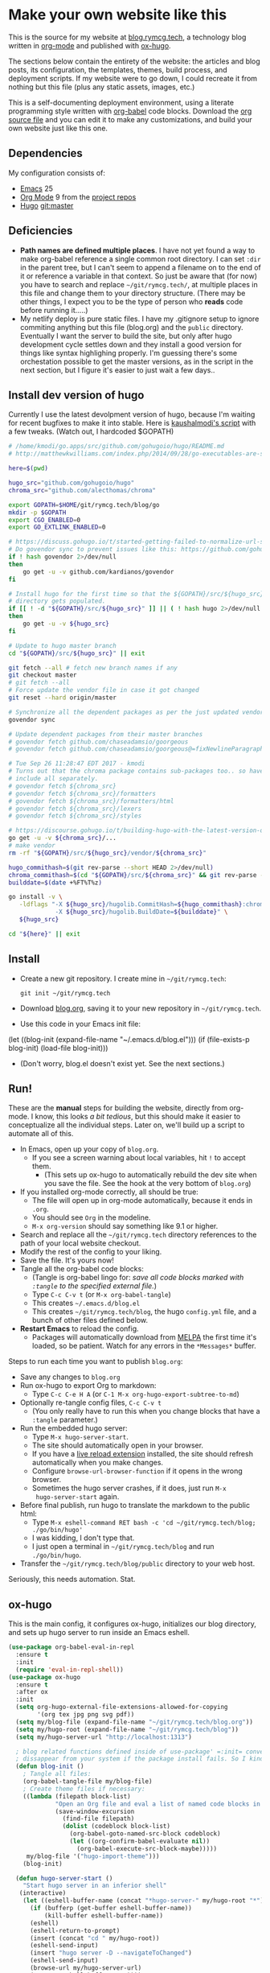 #+HUGO_BASE_DIR: /home/ryan/git/rymcg.tech/blog
#+HUGO_WEIGHT: auto

* Make your own website like this
:PROPERTIES:
:EXPORT_HUGO_SECTION: ox-hugo
:EXPORT_FILE_NAME: _index
:END:
This is the source for my website at [[https://blog.rymcg.tech][blog.rymcg.tech]], a technology
blog written in [[http://orgmode.org/][org-mode]] and published with [[https://github.com/kaushalmodi/ox-hugo/][ox-hugo]]. 

The sections below contain the entirety of the website: the articles
and blog posts, its configuration, the templates, themes, build
process, and deployment scripts. If my website were to go down, I
could recreate it from nothing but this file (plus any static assets,
images, etc.)

This is a self-documenting deployment environment, using a literate
programming style written with [[http://org-babel.readthedocs.io][org-babel]] code blocks. Download the [[https://raw.githubusercontent.com/EnigmaCurry/rymcg.tech/master/blog.org][org
source file]] and you can edit it to make any customizations, and build
your own website just like this one.

** Dependencies
My configuration consists of:

- [[https://www.gnu.org/software/emacs/][Emacs]] 25
- [[https://www.gnu.org/software/emacs/][Org Mode]] 9 from the [[http://orgmode.org/elpa.html][project repos]]
- [[https://gohugo.io/][Hugo]] git:master

** Deficiencies
 - *Path names are defined multiple places*. I have not yet found a
   way to make org-babel reference a single common root directory. I
   can set =:dir= in the parent tree, but I can't seem to append a
   filename on to the end of it or reference a variable in that
   context. So just be aware that (for now) you have to search and
   replace =~/git/rymcg.tech/=, at multiple places in this file and
   change them to your directory structure. (There may be other
   things, I expect you to be the type of person who *reads* code
   before running it.....)
 - My netlify deploy is pure static files. I have my .gitignore setup
   to ignore commiting anything but this file (blog.org) and the
   =public= directory. Eventually I want the server to build the site,
   but only after hugo development cycle settles down and they install
   a good version for things like syntax highlighing properly. I'm
   guessing there's some orchestation possible to get the master
   versions, as in the script in the next section, but I figure it's
   easier to just wait a few days..

** Install dev version of hugo
Currently I use the latest devolpment version of hugo, because I'm
waiting for recent bugfixes to make it into stable. Here is
[[https://gist.github.com/kaushalmodi/456b5ea26b3e869e5d63d4a67b85f676][kaushalmodi's script]] with a few tweaks. (Watch out, I hardcoded
$GOPATH)

#+BEGIN_SRC sh :eval no-export :results none
# /home/kmodi/go.apps/src/github.com/gohugoio/hugo/README.md
# http://matthewkwilliams.com/index.php/2014/09/28/go-executables-are-statically-linked-except-when-they-are-not/

here=$(pwd)

hugo_src="github.com/gohugoio/hugo"
chroma_src="github.com/alecthomas/chroma"

export GOPATH=$HOME/git/rymcg.tech/blog/go
mkdir -p $GOPATH
export CGO_ENABLED=0
export GO_EXTLINK_ENABLED=0

# https://discuss.gohugo.io/t/started-getting-failed-to-normalize-url-string-returning-in/5034/7?u=kaushalmodi
# Do govendor sync to prevent issues like this: https://github.com/gohugoio/hugo/issues/2919
if ! hash govendor 2>/dev/null
then
    go get -u -v github.com/kardianos/govendor
fi

# Install hugo for the first time so that the ${GOPATH}/src/${hugo_src}
# directory gets populated.
if [[ ! -d "${GOPATH}/src/${hugo_src}" ]] || ( ! hash hugo 2>/dev/null )
then
    go get -u -v ${hugo_src}
fi

# Update to hugo master branch
cd "${GOPATH}/src/${hugo_src}" || exit

git fetch --all # fetch new branch names if any
git checkout master
# git fetch --all
# Force update the vendor file in case it got changed
git reset --hard origin/master

# Synchronize all the dependent packages as per the just updated vendor file
govendor sync

# Update dependent packages from their master branches
# govendor fetch github.com/chaseadamsio/goorgeous
# govendor fetch github.com/chaseadamsio/goorgeous@=fixNewlineParagraphs

# Tue Sep 26 11:28:47 EDT 2017 - kmodi
# Turns out that the chroma package contains sub-packages too.. so have to
# include all separately.
# govendor fetch ${chroma_src}
# govendor fetch ${chroma_src}/formatters
# govendor fetch ${chroma_src}/formatters/html
# govendor fetch ${chroma_src}/lexers
# govendor fetch ${chroma_src}/styles

# https://discourse.gohugo.io/t/building-hugo-with-the-latest-version-of-chroma/8543/2?u=kaushalmodi
go get -u -v ${chroma_src}/...
# make vendor
rm -rf "${GOPATH}/src/${hugo_src}/vendor/${chroma_src}"

hugo_commithash=$(git rev-parse --short HEAD 2>/dev/null)
chroma_commithash=$(cd "${GOPATH}/src/${chroma_src}" && git rev-parse --short HEAD 2>/dev/null)
builddate=$(date +%FT%T%z)

go install -v \
   -ldflags "-X ${hugo_src}/hugolib.CommitHash=${hugo_commithash}:chroma-${chroma_commithash} \
             -X ${hugo_src}/hugolib.BuildDate=${builddate}" \
   ${hugo_src}

cd "${here}" || exit
#+END_SRC



** Install
 - Create a new git repository. I create mine in =~/git/rymcg.tech=:
   #+BEGIN_SRC shell
git init ~/git/rymcg.tech
   #+END_SRC
 - Download [[https://raw.githubusercontent.com/EnigmaCurry/rymcg.tech/master/blog.org][blog.org]], saving it to your new repository in
   =~/git/rymcg.tech=.
 - Use this code in your Emacs init file: 
#+BEGIN_EXAMPLE emacs-lisp
(let ((blog-init (expand-file-name "~/.emacs.d/blog.el")))
  (if (file-exists-p blog-init)
    (load-file blog-init)))
#+END_EXAMPLE
 - (Don't worry, blog.el doesn't exist yet. See the next sections.)

** Run!

These are the *manual* steps for building the website, directly from
org-mode. I know, this looks /a bit tedious/, but this should make it
easier to conceptualize all the individual steps. Later on, we'll
build up a script to automate all of this.

 - In Emacs, open up your copy of =blog.org=.
  - If you see a screen warning about local variables, hit =!= to
    accept them.
   - (This sets up ox-hugo to automatically rebuild the dev site when
     you save the file. See the hook at the very bottom of =blog.org=)
 - If you installed org-mode correctly, all should be true:
  - The file will open up in org-mode automatically, because it ends
    in =.org=.
  - You should see =Org= in the modeline.
  - =M-x org-version= should say something like 9.1 or higher.
 - Search and replace all the =~/git/rymcg.tech= directory references
   to the path of your local website checkout.
 - Modify the rest of the config to your liking.
 - Save the file. It's yours now!
 - Tangle all the org-babel code blocks: 
  - (Tangle is org-babel lingo for: /save all code blocks marked with =:tangle= to the
    specified external file./)
  - Type =C-c C-v t= (or =M-x org-babel-tangle=)
  - This creates =~/.emacs.d/blog.el= 
  - This creates =~/git/rymcg.tech/blog=, the hugo =config.yml=
    file, and a bunch of other files defined below.
 - *Restart Emacs* to reload the config. 
   - Packages will automatically download from [[https://melpa.org/#/][MELPA]] the first time
     it's loaded, so be patient. Watch for any errors in the
     =*Messages*= buffer.

Steps to run each time you want to publish =blog.org=: 

 - Save any changes to =blog.org=
 - Run ox-hugo to export Org to markdown:
  - Type =C-c C-e H A= (or =C-1 M-x org-hugo-export-subtree-to-md=)
 - Optionally re-tangle config files, =C-c C-v t=
  - (You only really have to run this when you change blocks that have a
    =:tangle= parameter.)
 - Run the embedded hugo server:
  - Type =M-x hugo-server-start=.
  - The site should automatically open in your browser.
  - If you have a [[http://livereload.com/extensions/][live reload extension]] installed, the site should
    refresh automatically when you make changes.
  - Configure =browse-url-browser-function= if it opens in the wrong
    browser.
  - Sometimes the hugo server crashes, if it does, just run =M-x
    hugo-server-start= again.
 - Before final publish, run hugo to translate the markdown to the public html:
  - Type =M-x eshell-command RET bash -c 'cd ~/git/rymcg.tech/blog; ./go/bin/hugo'=
  - I was kidding, I don't type that.
  - I just open a terminal in =~/git/rymcg.tech/blog= and run =./go/bin/hugo=.
 - Transfer the =~/git/rymcg.tech/blog/public= directory to your web host.

Seriously, this needs automation. Stat.

** ox-hugo
This is the main config, it configures ox-hugo, initializes our blog
directory, and sets up hugo server to run inside an Emacs eshell.

#+BEGIN_SRC emacs-lisp :tangle ~/.emacs.d/blog.el
(use-package org-babel-eval-in-repl
  :ensure t
  :init
  (require 'eval-in-repl-shell))
(use-package ox-hugo
  :ensure t
  :after ox
  :init
  (setq org-hugo-external-file-extensions-allowed-for-copying 
        '(org tex jpg png svg pdf))
  (setq my/blog-file (expand-file-name "~/git/rymcg.tech/blog.org"))
  (setq my/hugo-root (expand-file-name "~/git/rymcg.tech/blog"))
  (setq my/hugo-server-url "http://localhost:1313")

  ; blog related functions defined inside of use-package' =:init= conveniently
  ; dissappear from your system if the package install fails. So I kind of like that, 
  (defun blog-init ()
    ; Tangle all files:
    (org-babel-tangle-file my/blog-file)
    ; Create theme files if necessary:
    ((lambda (filepath block-list)
             "Open an Org file and eval a list of named code blocks in it"
             (save-window-excursion
               (find-file filepath)
               (dolist (codeblock block-list)
                 (org-babel-goto-named-src-block codeblock)
                 (let ((org-confirm-babel-evaluate nil))
                   (org-babel-execute-src-block-maybe)))))
     my/blog-file '("hugo-import-theme")))
    (blog-init)
    
  (defun hugo-server-start ()
    "Start hugo server in an inferior shell"
   (interactive)
    (let ((eshell-buffer-name (concat "*hugo-server-" my/hugo-root "*")))
      (if (bufferp (get-buffer eshell-buffer-name))
          (kill-buffer eshell-buffer-name))
      (eshell)
      (eshell-return-to-prompt)
      (insert (concat "cd " my/hugo-root))
      (eshell-send-input)
      (insert "hugo server -D --navigateToChanged")
      (eshell-send-input)
      (browse-url my/hugo-server-url)
      (message eshell-buffer-name))))
#+END_SRC

** Hugo site skeleton
Here's my main hugo config file:

#+BEGIN_SRC yml :tangle ~/git/rymcg.tech/blog/config.yml :eval no :mkdirp yes
baseURL: "https://blog.rymcg.tech/"
languageCode: "en-us"
DefaultContentLanguage: "en"

title: "rymcg.tech"
theme: "docdock"

pygmentsCodeFences: true
pygmentsUseClasses: true

params:
  noHomeIcon: true
  noSearch: false
  showVisitedLinks: true
  ordersectionsby: "weight"
  themeVariant: "rymcg"
  subTitle: "Technology by Ryan McGuire"
  
outputs:
  home:
    - HTML
    - RSS
    - JSON

mediaTypes:
  "text/plain":
    suffix: "org"
#+END_SRC

Create our site header:
#+BEGIN_SRC markdown :mkdirp yes :eval no :tangle ~/git/rymcg.tech/blog/content/_header.md
rymcg.tech
#+END_SRC
   
Import the theme:

#+NAME: hugo-import-theme
#+BEGIN_SRC shell :dir ~/git/rymcg.tech/blog :results none
if [ ! -d themes/docdock ]; then
    mkdir -p themes
    git submodule add -f https://github.com/EnigmaCurry/hugo-theme-docdock themes/docdock
fi
#+END_SRC

Create our own theme variant:

#+BEGIN_SRC css :mkdirp yes :eval no :tangle ~/git/rymcg.tech/blog/static/css/theme-rymcg.css
:root{
    --MAIN-BACK-color:#ddd;
    --MAIN-TXT-color: #000;
    --MAIN-LINK-color:#3995b1;
    --MAIN-HOVER-color:#c51212;
    --SIDE-MAIN-color:#444;
    --SIDE-MAIN-TXT-color:#fff;
    --SIDE-FOCUS-BACK-color:#707070;
    --SIDE-FOCUS-FORE-color:black;
    --MENU-LINK-color:#fff;
    --MENU-ACTIVE-BACK-color:#505050;
    --MENU-ACTIVE-LINK-color:white;
    --NAV-HOVER-color:#bbb;
}
#header-wrapper {
    border-bottom: none;
}
#sidebar ul li.visited > a .read-icon {
	color: var(--SIDE-MAIN-color);
}
a {
    color: var(--MAIN-LINK-color);
}
a:hover {
    color: var(--MAIN-HOVER-color);
}
body {
    background-color: var(--MAIN-BACK-color);
    color: var(--MAIN-TXT-color) !important;
}
#body a.highlight:after {
    background-color: var(--MAIN-HOVER-color);
}
#sidebar {
	background-color: var(--SIDE-MAIN-color);
}
#sidebar #header-wrapper {
    background: var(--SIDE-MAIN-color);
    color: var(--BF-color)
    border-color: var(--SIDE-FOCUS-BACK-color);
}
#sidebar .searchbox {
	border-color: var(--BF-color);
    background: var(--SIDE-FOCUS-BACK-color);
}
#sidebar ul.topics > li.parent, #sidebar ul.topics > li.active {
    background: var(--SIDE-FOCUS-BACK-color);
}
#sidebar .searchbox * {
    color: var(--SIDE-FOCUS-FORE-color);
}
#sidebar a , #sidebar a:hover {
    color: var(--MENU-LINK-color);
}
#sidebar .parent li, #sidebar .active li {
    border-color: var(--MENU-ACTIVE-LINK-color);
}
#sidebar ul li.active > a {
    background: var(--MENU-ACTIVE-BACK-color);
    color: var(--MENU-ACTIVE-LINK-color) !important;
}
#sidebar ul li .category-icon {
	color: var(--MENU-LINK-color);
}
#sidebar #shortcuts h3 {
    color: var(--SIDE-MAIN-TXT-color);
}

.footline {
	border-color: var(--SIDE-FOCUS-BACK-color);
}

div.block-header {
    color: #fff;
    padding-left: 1em;
    font-family: monospace;
    font-weight: bold;
    border-radius: 8px 8px 0 0;
}
div.block-header.fn {
    background-color: #4e3a82;    
}
div.block-header.exec {
    background-color: #b93838;    
}
div.block-header.example, div.block-header.results {
    background-color: #4d4b54;
}
.copy-to-clipboard {
    margin-top: -1px;
}
pre {
    border-radius: 0 0 8px 8px;
}
pre .copy-to-clipboard {
    background-color: #fff;
    border: 1px solid #272a2c !important;
}
pre .copy-to-clipboard:hover {
    background-color: #ffa;
}

div#tags {
    float: none;
}
div#breadcrumbs {
    width: calc(100% - 20px);
}
div#body-inner {
    max-width: 100ch;
}
div#body-inner pre {
    margin-top: 0;
}

#body .nav:hover {
    background-color: var(--NAV-HOVER-color);
}
#+END_SRC

Most syntax highlighting is done with Chroma, which is builtin to
hugo. The site uses the =perldoc= theme:

#+BEGIN_SRC css :tangle ~/git/rymcg.tech/blog/static/css/theme-rymcg.css
/* perldoc syntax highlight style */
/* Background */ .chroma { background-color: #eeeedd }
/* Error */ .chroma .err { color: #a61717; background-color: #e3d2d2 }
/* LineHighlight */ .chroma .hl { background-color: #ffffcc; display: block; width: 100% }
/* LineNumbers */ .chroma .ln { ; margin-right: 0.4em; padding: 0 0.4em 0 0.4em; }
/* Keyword */ .chroma .k { color: #8b008b; font-weight: bold }
/* KeywordConstant */ .chroma .kc { color: #8b008b; font-weight: bold }
/* KeywordDeclaration */ .chroma .kd { color: #8b008b; font-weight: bold }
/* KeywordNamespace */ .chroma .kn { color: #8b008b; font-weight: bold }
/* KeywordPseudo */ .chroma .kp { color: #8b008b; font-weight: bold }
/* KeywordReserved */ .chroma .kr { color: #8b008b; font-weight: bold }
/* KeywordType */ .chroma .kt { color: #00688b; font-weight: bold }
/* NameAttribute */ .chroma .na { color: #658b00 }
/* NameBuiltin */ .chroma .nb { color: #658b00 }
/* NameClass */ .chroma .nc { color: #008b45; font-weight: bold }
/* NameConstant */ .chroma .no { color: #00688b }
/* NameDecorator */ .chroma .nd { color: #707a7c }
/* NameException */ .chroma .ne { color: #008b45; font-weight: bold }
/* NameFunction */ .chroma .nf { color: #008b45 }
/* NameNamespace */ .chroma .nn { color: #008b45 }
/* NameTag */ .chroma .nt { color: #8b008b; font-weight: bold }
/* NameVariable */ .chroma .nv { color: #00688b }
/* LiteralString */ .chroma .s { color: #cd5555 }
/* LiteralStringAffix */ .chroma .sa { color: #cd5555 }
/* LiteralStringBacktick */ .chroma .sb { color: #cd5555 }
/* LiteralStringChar */ .chroma .sc { color: #cd5555 }
/* LiteralStringDelimiter */ .chroma .dl { color: #cd5555 }
/* LiteralStringDoc */ .chroma .sd { color: #cd5555 }
/* LiteralStringDouble */ .chroma .s2 { color: #cd5555 }
/* LiteralStringEscape */ .chroma .se { color: #cd5555 }
/* LiteralStringHeredoc */ .chroma .sh { color: #1c7e71; font-style: italic }
/* LiteralStringInterpol */ .chroma .si { color: #cd5555 }
/* LiteralStringOther */ .chroma .sx { color: #cb6c20 }
/* LiteralStringRegex */ .chroma .sr { color: #1c7e71 }
/* LiteralStringSingle */ .chroma .s1 { color: #cd5555 }
/* LiteralStringSymbol */ .chroma .ss { color: #cd5555 }
/* LiteralNumber */ .chroma .m { color: #b452cd }
/* LiteralNumberBin */ .chroma .mb { color: #b452cd }
/* LiteralNumberFloat */ .chroma .mf { color: #b452cd }
/* LiteralNumberHex */ .chroma .mh { color: #b452cd }
/* LiteralNumberInteger */ .chroma .mi { color: #b452cd }
/* LiteralNumberIntegerLong */ .chroma .il { color: #b452cd }
/* LiteralNumberOct */ .chroma .mo { color: #b452cd }
/* OperatorWord */ .chroma .ow { color: #8b008b }
/* Comment */ .chroma .c { color: #228b22 }
/* CommentHashbang */ .chroma .ch { color: #228b22 }
/* CommentMultiline */ .chroma .cm { color: #228b22 }
/* CommentSingle */ .chroma .c1 { color: #228b22 }
/* CommentSpecial */ .chroma .cs { color: #8b008b; font-weight: bold }
/* CommentPreproc */ .chroma .cp { color: #1e889b }
/* CommentPreprocFile */ .chroma .cpf { color: #1e889b }
/* GenericDeleted */ .chroma .gd { color: #aa0000 }
/* GenericEmph */ .chroma .ge { font-style: italic }
/* GenericError */ .chroma .gr { color: #aa0000 }
/* GenericHeading */ .chroma .gh { color: #000080; font-weight: bold }
/* GenericInserted */ .chroma .gi { color: #00aa00 }
/* GenericOutput */ .chroma .go { color: #888888 }
/* GenericPrompt */ .chroma .gp { color: #555555 }
/* GenericStrong */ .chroma .gs { font-weight: bold }
/* GenericSubheading */ .chroma .gu { color: #800080; font-weight: bold }
/* GenericTraceback */ .chroma .gt { color: #aa0000 }
/* TextWhitespace */ .chroma .w { color: #bbbbbb }
#+END_SRC

As a fallback, highlight.js is used for blocks that chroma can't
handle. Here's a slight mod of the =purebasic= theme:

#+BEGIN_SRC css :tangle ~/git/rymcg.tech/blog/static/css/hybrid.css
.hljs {
	background: #eeeedd !important;
	display: block;
	overflow-x: auto;
	padding: 0.5em;
}
.hljs,.hljs-type,.hljs-function,.hljs-name,.hljs-number,.hljs-attr,.hljs-params,.hljs-subst {
	color: #000000;
}
.hljs-comment,.hljs-regexp,.hljs-section,.hljs-selector-pseudo,.hljs-addition {
	color: #00AAAA;
}
.hljs-title,.hljs-tag,.hljs-variable,.hljs-code {
	color: #006666;
}
.hljs-keyword,.hljs-class,.hljs-meta-keyword,.hljs-selector-class,.hljs-built_in,.hljs-builtin-name {
	color: #006666;
	font-weight: bold;
}
.hljs-string,.hljs-selector-attr {
	color: #0080FF;
}
.hljs-symbol,.hljs-link,.hljs-deletion,.hljs-attribute {
	color: #924B72;
}
.hljs-meta,.hljs-literal,.hljs-selector-id {
	color: #924B72;
	font-weight: bold;
}
.hljs-strong,.hljs-name {
	font-weight: bold;
}
.hljs-emphasis {
	font-style: italic;
}
#+END_SRC

** Code block headers
When reading code blocks in Org file source it's pretty easy to see
what file it's referring to, by looking at the =:tangle= parameter:

#+BEGIN_EXAMPLE org
#+BEGIN_SRC emacs-lisp :tangle /some/path/example.el
  (messsage "example")
#+END_SRC
#+END_EXAMPLE

But when this is exported to HTML, you don't get to see the =:tangle=
part, which means either the reader has to infer it from the context,
or you need to add extra text to the document. The first form is
confusing to the user reading in his web browser. The latter form
means you're repeating yourself, and when you refactor path names, you
will have an additional thing you need to edit, or else an opportunity
arises for the documentation to diverge from the code. Messy.

Let's automatically add headers to all the code blocks exported to
HTML.

 - Tangled code should have header with =Create in $FILE=
 - Shell code blocks should have header with =Run in $DIR= 
 - Example blocks should have header with =Example= 

#+BEGIN_SRC emacs-lisp :tangle ~/.emacs.d/blog.el
; original credit to John Kitchin - https://stackoverflow.com/a/38876439/56560
(defun rymcg/org-hugo-add-tangle-names-to-export (backend)
  (let ((src-blocks (org-element-map (org-element-parse-buffer) 'src-block #'identity)))
    (setq src-blocks (nreverse src-blocks))
    (loop for src in src-blocks
          do
          (goto-char (org-element-property :begin src)) 
          (let ((tangled-name (cdr (assoc :tangle (nth 2 (org-babel-get-src-block-info)))))
                (directory (cdr (assoc :dir (nth 2 (org-babel-get-src-block-info)))))
                (language-name (first (org-babel-get-src-block-info))))
            (if (not (equal tangled-name "no"))
                                        ; tangle files get a header for the file name:
                (insert (format "\n#+HTML: <div class='block-header fn'>Create in %s</div>\n" tangled-name))
              (if (equal language-name "shell")
                                        ; Non-tangled shell scripts get a header indicating to run it:
                                        ; Show the directory if it's set:
                  (insert (format "\n#+HTML: <div class='block-header exec'>Run%s</div>\n" 
                                  (if (equal directory nil) "" (format " in %s" directory)))))))))
  (let ((example-blocks (org-element-map (org-element-parse-buffer) 'example-block #'identity)))
    (setq example-blocks (nreverse example-blocks))
    (loop for example in example-blocks
          do
          (goto-char (org-element-property :begin example))
          (insert (format "\n#+HTML: <div class='block-header example'>Example</div>\n")))))

(defadvice org-hugo-export-subtree-to-md (around org-hugo-export-advice)
  (let ((org-export-before-processing-hook '(rymcg/org-hugo-add-tangle-names-to-export)))
    ad-do-it))
(ad-activate 'org-hugo-export-subtree-to-md)
#+END_SRC

** Half baked ideas
*** Export the output of code blocks and timestamp of last run

#+BEGIN_SRC emacs-lisp :tangle ~/.emacs.d/blog.el
(defadvice org-babel-insert-result (after org-babel-record-result-timestamp)
  (let ((code-block-params (nth 2 (org-babel-get-src-block-info)))
        (code-block-name (nth 4 (org-babel-get-src-block-info))))
    (let ((timestamp (cdr (assoc :timestamp code-block-params)))
          (result-params (assoc :result-params code-block-params)))
      (if (and (equal timestamp "t") 
               (> (length code-block-name) 0)
               (member "html" result-params))
          (save-excursion
            (goto-char (point-min))
            (search-forward-regexp (concat "^\w*#\\+RESULTS: " 
                                           code-block-name 
                                           "\n\w*#\\+BEGIN_EXPORT html\n"))
            (let ((beg (point)))
              (search-forward-regexp "^\w*#\\+END_EXPORT")
              (beginning-of-line)
              (kill-region beg (point)))
            (insert (format (concat "<div class=\"block-header results\">"
                                    "Output - Last run: %s</div>\n")
                            (format-time-string "%F %r")))
            (insert (format (concat "<div class=\"block-results\" "
                                    "id=\"results-%s\"><pre class=\"chroma\">\n") 
                            code-block-name))
            (yank)
            (insert "</pre></div>\n"))
        (if (equal timestamp "t")
            (message (concat "Result timestamping requires a #+NAME: "
                             "and a ':results html' argument.")))))))
(ad-activate 'org-babel-insert-result)
#+END_SRC

Output requires the code block to have all these parameters:

 - =#+NAME:=
  - A unique name for the code block ensures that the correct result
    block will be updated.
 - =:timestamp t=
  - Turns on the timestamp
 - =:exports both= 
  - Exports both the code block itself, and it's output, to HTML.
 - =:results html= 
  - Formats the result as HTML.
 - =:eval never-export= 
  - (Optional) Makes it so the block is *not* automatically evaluated
    on export. It has to be manually run.

#+NAME: testguy
#+BEGIN_SRC shell :results html :exports both :eval never-export :timestamp t
whoami
ls
#+END_SRC

Results and timestamp are exported to HTML each time the block is re-evaluated:

#+RESULTS: testguy
#+BEGIN_EXPORT html
<div class="block-header results">Output - Last run: 2017-10-03 01:40:47 PM</div>
<div class="block-results" id="results-testguy"><pre class="chroma">
ryan
~
blog
blog.org
</pre></div>
#+END_EXPORT

* Front Page
:PROPERTIES:
:TITLE: rymcg.tech
:EXPORT_HUGO_SECTION: /
:EXPORT_FILE_NAME: _index
:END:
** Welcome
This will eventually be a blog.

* Emacs
:PROPERTIES:
:EXPORT_HUGO_SECTION: emacs
:EXPORT_HUGO_AUTO_SET_LASTMOD: t
:END:
The source for [[https://rymcg.tech/emacs]]

** def-advice
:PROPERTIES:
:EXPORT_FILE_NAME: def-advice
:END:

It's cool..

** second emacs post
:PROPERTIES:
:EXPORT_FILE_NAME: emacs-post-2
:END:

Hi you gnu elpanizers

** first emacs post and a rather unfortunately long title that just goes on and on and on and on.
:PROPERTIES:
:EXPORT_FILE_NAME: emacs-post-1
:END:

Hi emacsers!

*** Subheading 1

*** Subheading 2
** elisp tips
:PROPERTIES:
:EXPORT_FILE_NAME: elips-tips
:END:

#+BEGIN_SRC emacs_lisp
(message "Hi Emacsians!")
#+END_SRC

* Books
** book1
:PROPERTIES:
:EXPORT_HUGO_SECTION: book1
:END:
*** Book
:PROPERTIES:
:EXPORT_FILE_NAME: _index
:END:
Book 1 index.

This type of organization will generate this in the =content/=
directory:
#+BEGIN_EXAMPLE
> tree book1
book1
├── chapter1
│   ├── _index.md
│   ├── section1.md
│   └── section2.md
├── chapter2
│   ├── _index.md
│   ├── section1.md
│   └── section2.md
└── _index.md
#+END_EXAMPLE

- [[/book1/chapter1][Chapter 1]]
  - [[/book1/chapter1/section1][Chapter 1 Section 1]]
  - [[/book1/chapter1/section2][Chapter 1 Section 2]]
- [[/book1/chapter2][Chapter 2]]
  - [[/book1/chapter2/section1][Chapter 2 Section 1]]
  - [[/book1/chapter2/section2][Chapter 2 Section 2]]
*** chapter 1
:PROPERTIES:
:EXPORT_HUGO_SECTION: book1/chapter1
:END:
**** Chapter 1 Index
:PROPERTIES:
:EXPORT_FILE_NAME: _index
:END:
Introduction for chapter 1
**** sub section 1
:PROPERTIES:
:EXPORT_FILE_NAME: section1
:END:
Section 1 of chapter 1
**** sub section 2
:PROPERTIES:
:EXPORT_FILE_NAME: section2
:END:
Section 2 of chapter 1
*** chapter 2
:PROPERTIES:
:EXPORT_HUGO_SECTION: book1/chapter2
:END:
**** Chapter 2 Index
:PROPERTIES:
:EXPORT_FILE_NAME: _index
:END:
Introduction for chapter 2
**** sub section 1
:PROPERTIES:
:EXPORT_FILE_NAME: section1
:END:
Section 1 of chapter 2
**** sub section 2
:PROPERTIES:
:EXPORT_FILE_NAME: section2
:END:
Section 2 of chapter 2
* Footnotes
* COMMENT Local Variables                    :ARCHIVE:
# Local Variables:
# fill-column: 70
# eval: (auto-fill-mode 1)
# eval: (toggle-truncate-lines 1)
# eval: (add-hook 'after-save-hook #'org-hugo-export-subtree-to-md-after-save :append :local)
# End:
